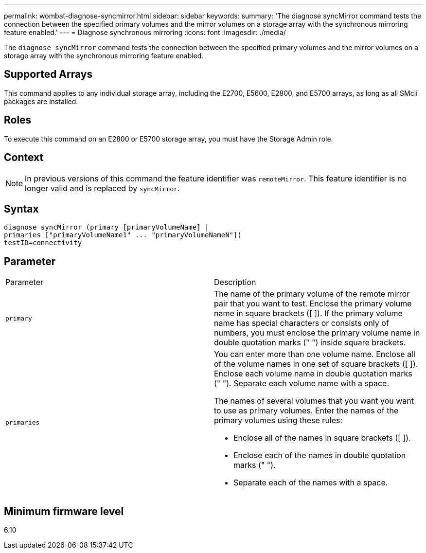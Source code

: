 ---
permalink: wombat-diagnose-syncmirror.html
sidebar: sidebar
keywords: 
summary: 'The diagnose syncMirror command tests the connection between the specified primary volumes and the mirror volumes on a storage array with the synchronous mirroring feature enabled.'
---
= Diagnose synchronous mirroring
:icons: font
:imagesdir: ./media/

[.lead]
The `diagnose syncMirror` command tests the connection between the specified primary volumes and the mirror volumes on a storage array with the synchronous mirroring feature enabled.

== Supported Arrays

This command applies to any individual storage array, including the E2700, E5600, E2800, and E5700 arrays, as long as all SMcli packages are installed.

== Roles

To execute this command on an E2800 or E5700 storage array, you must have the Storage Admin role.

== Context

[NOTE]
====
In previous versions of this command the feature identifier was `remoteMirror`. This feature identifier is no longer valid and is replaced by `syncMirror`.
====

== Syntax

----
diagnose syncMirror (primary [primaryVolumeName] |
primaries ["primaryVolumeName1" ... "primaryVolumeNameN"])
testID=connectivity
----

== Parameter

|===
| Parameter| Description
a|
`primary`
a|
The name of the primary volume of the remote mirror pair that you want to test. Enclose the primary volume name in square brackets ([ ]). If the primary volume name has special characters or consists only of numbers, you must enclose the primary volume name in double quotation marks (" ") inside square brackets.

a|
`primaries`
a|
You can enter more than one volume name. Enclose all of the volume names in one set of square brackets ([ ]). Enclose each volume name in double quotation marks (" "). Separate each volume name with a space.

The names of several volumes that you want you want to use as primary volumes. Enter the names of the primary volumes using these rules:

* Enclose all of the names in square brackets ([ ]).
* Enclose each of the names in double quotation marks (" ").
* Separate each of the names with a space.

|===

== Minimum firmware level

6.10
